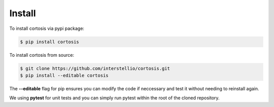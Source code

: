 Install
=======

To install cortosis via pypi package:

.. code-block:: bash

    $ pip install cortosis

To install cortosis from source:

.. code-block:: bash

    $ git clone https://github.com/interstellio/cortosis.git
    $ pip install --editable cortosis

The **--editable** flag for pip ensures you can modify the code if neccessary
and test it without needing to reinstall again.

We using **pytest** for unit tests and you can simply run pytest within
the root of the cloned repository.
